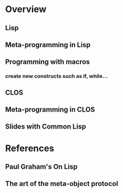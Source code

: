 * Overview
** Lisp
** Meta-programming in Lisp
** Programming with macros
*** create new constructs such as if, while...
** CLOS
** Meta-programming in CLOS
** Slides with Common Lisp
* References
** Paul Graham's On Lisp
** The art of the meta-object protocol
